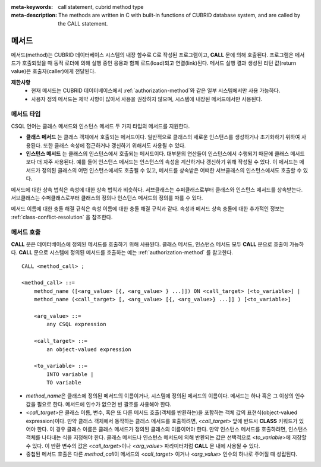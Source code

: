 
:meta-keywords: call statement, cubrid method type
:meta-description: The methods are written in C with built-in functions of CUBRID database system, and are called by the CALL statement.

*****************************
메서드
*****************************

메서드(method)는 CUBRID 데이터베이스 시스템의 내장 함수로 C로 작성된 프로그램이고, **CALL** 문에 의해 호출된다. 
프로그램은 메서드가 호출되었을 때 동적 로더에 의해 실행 중인 응용과 함께 로드(load)되고 연결(link)된다. 메서드 실행 결과 생성된 리턴 값(return value)은 호출자(caller)에게 전달된다.

**제한사항**
    * 현재 메서드는 CUBRID 데이터베이스에서 :ref:`authorization-method`\와 같은 일부 시스템에서만 사용 가능하다.  
    * 사용자 정의 메서드는 제약 사항이 많아서 사용을 권장하지 않으며, 시스템에 내장된 메서드에서만 사용된다.


메서드 타입
===========

CSQL 언어는 클래스 메서드와 인스턴스 메서드 두 가지 타입의 메서드를 지원한다.

*   **클래스 메서드** 는 클래스 객체에서 호출되는 메서드이다. 일반적으로 클래스의 새로운 인스턴스를 생성하거나 초기화하기 위하여 사용된다. 또한 클래스 속성에 접근하거나 갱신하기 위해서도 사용될 수 있다.

*   **인스턴스 메서드** 는 클래스의 인스턴스에서 호출되는 메서드이다. 대부분의 연산들이 인스턴스에서 수행되기 때문에 클래스 메서드보다 더 자주 사용된다. 예를 들어 인스턴스 메서드는 인스턴스의 속성을 계산하거나 갱신하기 위해 작성될 수 있다. 이 메서드는 메서드가 정의된 클래스의 어떤 인스턴스에서도 호출될 수 있고, 메서드를 상속받은 어떠한 서브클래스의 인스턴스에서도 호출할 수 있다.

메서드에 대한 상속 법칙은 속성에 대한 상속 법칙과 비슷하다. 서브클래스는 수퍼클래스로부터 클래스와 인스턴스 메서드를 상속받는다. 서브클래스는 수퍼클래스로부터 클래스의 정의나 인스턴스 메서드의 정의를 따를 수 있다.

메서드 이름에 대한 충돌 해결 규칙은 속성 이름에 대한 충돌 해결 규칙과 같다. 속성과 메서드 상속 충돌에 대한 추가적인 정보는 :ref:`class-conflict-resolution` 을 참조한다.

메서드 호출
===========

**CALL** 문은 데이터베이스에 정의된 메서드를 호출하기 위해 사용된다. 클래스 메서드, 인스턴스 메서드 모두 **CALL** 문으로 호출이 가능하다. **CALL** 문으로 시스템에 정의된 메서드를 호출하는 예는 :ref:`authorization-method` 를 참고한다. ::

    CALL <method_call> ;

    <method_call> ::=
        method_name ([<arg_value> [{, <arg_value> } ...]]) ON <call_target> [<to_variable>] |
        method_name (<call_target> [, <arg_value> [{, <arg_value>} ...]] ) [<to_variable>]

        <arg_value> ::=
            any CSQL expression

        <call_target> ::=
            an object-valued expression

        <to_variable> ::=
            INTO variable |
            TO variable

*   *method_name*\ 은 클래스에 정의된 메서드의 이름이거나, 시스템에 정의된 메서드의 이름이다. 메서드는 하나 혹은 그 이상의 인수 값을 필요로 한다. 메서드에 인수가 없으면 빈 괄호를 사용해야 한다.

*   <*call_target*>\ 은 클래스 이름, 변수, 혹은 또 다른 메서드 호출(객체를 반환하는)을 포함하는 객체 값의 표현식(object-valued expression)이다. 만약 클래스 객체에서 동작하는 클래스 메서드를 호출하려면, <*call_target*> 앞에 반드시 **CLASS** 키워드가 있어야 한다. 이 경우 클래스 이름은 클래스 메서드가 정의된 클래스의 이름이어야 한다. 만약 인스턴스 메서드를 호출하려면, 인스턴스 객체를 나타내는 식을 지정해야 한다. 클래스 메서드나 인스턴스 메서드에 의해 반환되는 값은 선택적으로 <*to_variable*>\ 에 저장할 수 있다. 이 반환 변수의 값은 <*call_target*>\ 이나 <*arg_value*> 파라미터처럼 **CALL** 문 내에 사용될 수 있다.

*   중첩된 메서드 호출은 다른 *method_call*\ 이 메서드의 <*call_target*> 이거나 <*arg_value*> 인수의 하나로 주어질 때 성립된다.
